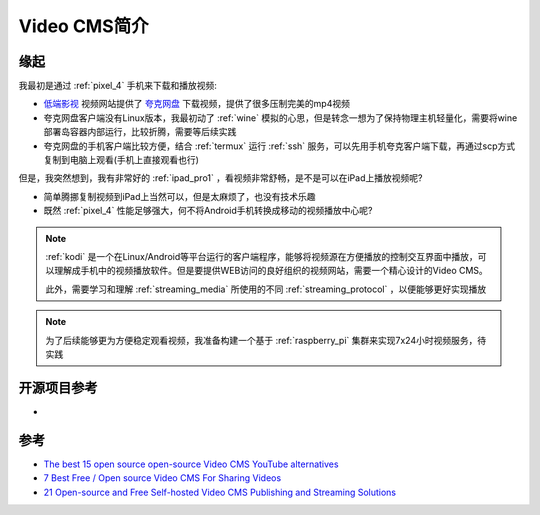 .. _intro_video_cms:

==================
Video CMS简介
==================

缘起
=======

我最初是通过 :ref:`pixel_4` 手机来下载和播放视频:

- `低端影视 <https://ddys.art/>`_ 视频网站提供了 `夸克网盘 <https://pan.quark.cn>`_ 下载视频，提供了很多压制完美的mp4视频
- 夸克网盘客户端没有Linux版本，我最初动了 :ref:`wine` 模拟的心思，但是转念一想为了保持物理主机轻量化，需要将wine部署岛容器内部运行，比较折腾，需要等后续实践
- 夸克网盘的手机客户端比较方便，结合 :ref:`termux` 运行 :ref:`ssh` 服务，可以先用手机夸克客户端下载，再通过scp方式复制到电脑上观看(手机上直接观看也行)

但是，我突然想到，我有非常好的 :ref:`ipad_pro1` ，看视频非常舒畅，是不是可以在iPad上播放视频呢?

- 简单腾挪复制视频到iPad上当然可以，但是太麻烦了，也没有技术乐趣
- 既然 :ref:`pixel_4` 性能足够强大，何不将Android手机转换成移动的视频播放中心呢?

.. note::

   :ref:`kodi` 是一个在Linux/Android等平台运行的客户端程序，能够将视频源在方便播放的控制交互界面中播放，可以理解成手机中的视频播放软件。但是要提供WEB访问的良好组织的视频网站，需要一个精心设计的Video CMS。

   此外，需要学习和理解 :ref:`streaming_media` 所使用的不同 :ref:`streaming_protocol` ，以便能够更好实现播放

.. note::

   为了后续能够更为方便稳定观看视频，我准备构建一个基于 :ref:`raspberry_pi` 集群来实现7x24小时视频服务，待实践

开源项目参考
============

- 

参考
=========

- `The best 15 open source open-source Video CMS YouTube alternatives <https://medevel.com/15-os-video-cms/>`_
- `7 Best Free / Open source Video CMS For Sharing Videos <https://www.how2shout.com/tools/best-open-source-video-cms-sharing-videos.html#google_vignette>`_
- `21 Open-source and Free Self-hosted Video CMS Publishing and Streaming Solutions <https://medevel.com/21-video-cms-and-streaming-solutions/>`_
